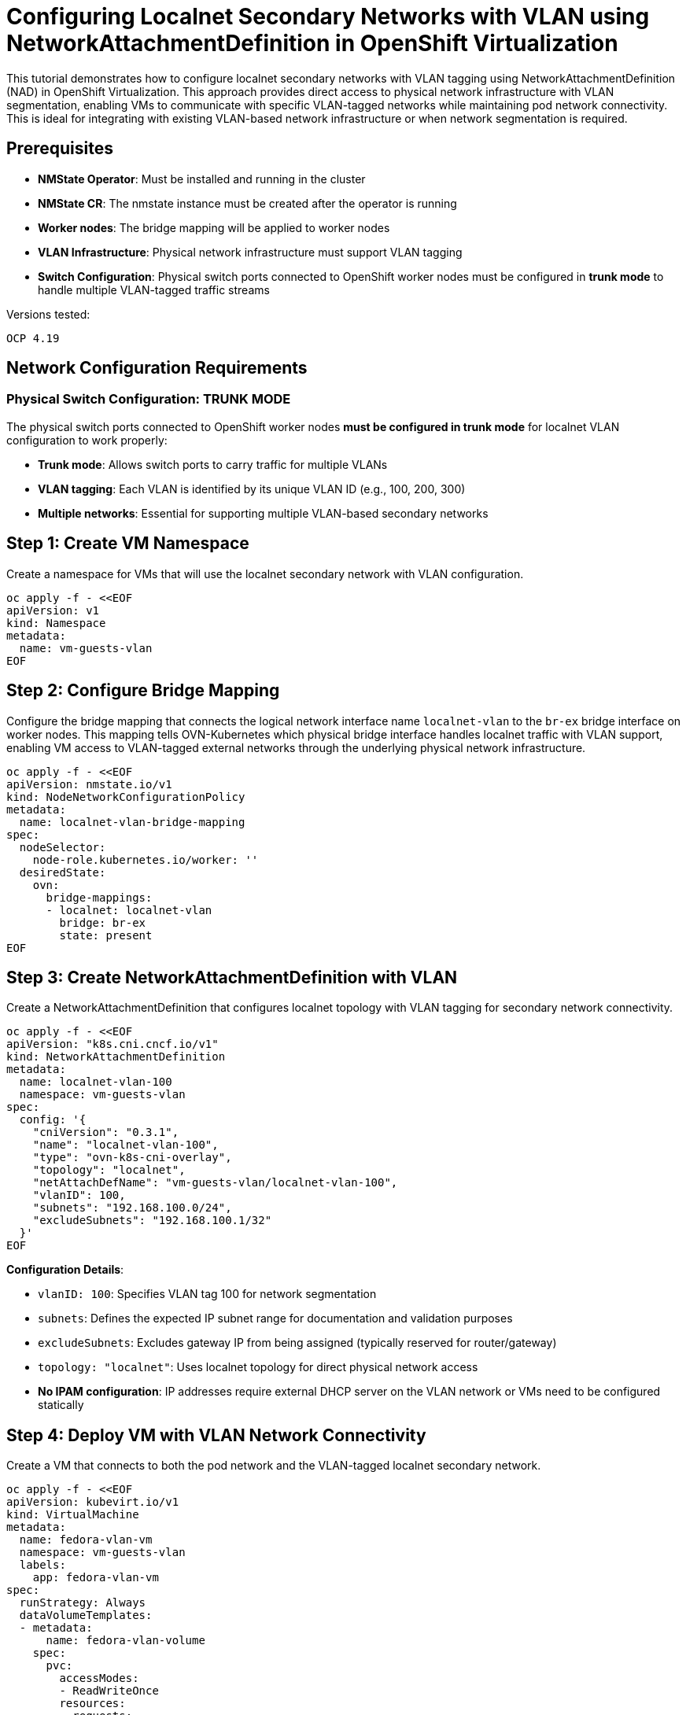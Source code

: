 = Configuring Localnet Secondary Networks with VLAN using NetworkAttachmentDefinition in OpenShift Virtualization
:navtitle: Localnet Secondary Networks with VLAN using NAD

This tutorial demonstrates how to configure localnet secondary networks with VLAN tagging using NetworkAttachmentDefinition (NAD) in OpenShift Virtualization. This approach provides direct access to physical network infrastructure with VLAN segmentation, enabling VMs to communicate with specific VLAN-tagged networks while maintaining pod network connectivity. This is ideal for integrating with existing VLAN-based network infrastructure or when network segmentation is required.

== Prerequisites

* **NMState Operator**: Must be installed and running in the cluster
* **NMState CR**: The nmstate instance must be created after the operator is running
* **Worker nodes**: The bridge mapping will be applied to worker nodes
* **VLAN Infrastructure**: Physical network infrastructure must support VLAN tagging
* **Switch Configuration**: Physical switch ports connected to OpenShift worker nodes must be configured in **trunk mode** to handle multiple VLAN-tagged traffic streams

Versions tested:
----
OCP 4.19
----

== Network Configuration Requirements

=== Physical Switch Configuration: TRUNK MODE

The physical switch ports connected to OpenShift worker nodes **must be configured in trunk mode** for localnet VLAN configuration to work properly:

* **Trunk mode**: Allows switch ports to carry traffic for multiple VLANs
* **VLAN tagging**: Each VLAN is identified by its unique VLAN ID (e.g., 100, 200, 300)
* **Multiple networks**: Essential for supporting multiple VLAN-based secondary networks

== Step 1: Create VM Namespace

Create a namespace for VMs that will use the localnet secondary network with VLAN configuration.

[source,yaml]
----
oc apply -f - <<EOF
apiVersion: v1
kind: Namespace
metadata:
  name: vm-guests-vlan
EOF
----

== Step 2: Configure Bridge Mapping

Configure the bridge mapping that connects the logical network interface name `localnet-vlan` to the `br-ex` bridge interface on worker nodes. This mapping tells OVN-Kubernetes which physical bridge interface handles localnet traffic with VLAN support, enabling VM access to VLAN-tagged external networks through the underlying physical network infrastructure.

[source,yaml]
----
oc apply -f - <<EOF
apiVersion: nmstate.io/v1
kind: NodeNetworkConfigurationPolicy
metadata:
  name: localnet-vlan-bridge-mapping
spec:
  nodeSelector:
    node-role.kubernetes.io/worker: ''  
  desiredState:
    ovn:
      bridge-mappings:
      - localnet: localnet-vlan
        bridge: br-ex
        state: present
EOF
----

== Step 3: Create NetworkAttachmentDefinition with VLAN

Create a NetworkAttachmentDefinition that configures localnet topology with VLAN tagging for secondary network connectivity.

[source,yaml]
----
oc apply -f - <<EOF
apiVersion: "k8s.cni.cncf.io/v1"
kind: NetworkAttachmentDefinition
metadata:
  name: localnet-vlan-100
  namespace: vm-guests-vlan
spec:
  config: '{
    "cniVersion": "0.3.1",
    "name": "localnet-vlan-100",
    "type": "ovn-k8s-cni-overlay",
    "topology": "localnet",
    "netAttachDefName": "vm-guests-vlan/localnet-vlan-100",
    "vlanID": 100,
    "subnets": "192.168.100.0/24",
    "excludeSubnets": "192.168.100.1/32"
  }'
EOF
----

**Configuration Details**:

* `vlanID: 100`: Specifies VLAN tag 100 for network segmentation
* `subnets`: Defines the expected IP subnet range for documentation and validation purposes
* `excludeSubnets`: Excludes gateway IP from being assigned (typically reserved for router/gateway)
* `topology: "localnet"`: Uses localnet topology for direct physical network access
* **No IPAM configuration**: IP addresses require external DHCP server on the VLAN network or VMs need to be configured statically

== Step 4: Deploy VM with VLAN Network Connectivity

Create a VM that connects to both the pod network and the VLAN-tagged localnet secondary network.

[source,yaml]
----
oc apply -f - <<EOF
apiVersion: kubevirt.io/v1
kind: VirtualMachine
metadata:
  name: fedora-vlan-vm
  namespace: vm-guests-vlan
  labels:
    app: fedora-vlan-vm
spec:
  runStrategy: Always
  dataVolumeTemplates:
  - metadata:
      name: fedora-vlan-volume
    spec:
      pvc:
        accessModes:
        - ReadWriteOnce
        resources:
          requests:
            storage: 33Gi
      sourceRef:
        kind: DataSource
        name: fedora
        namespace: openshift-virtualization-os-images
  template:
    metadata:
      labels:
        app: fedora-vlan-vm
    spec:
      domain:
        devices:
          disks:
          - name: datavolumedisk
            disk:
              bus: virtio
          - name: cloudinitdisk
            disk:
              bus: virtio
          interfaces:
          - name: default
            bridge: {}
          - name: vlan_network
            bridge: {}
        resources:
          requests:
            memory: 2Gi
            cpu: 1
      networks:
      - name: default
        pod: {}
      - name: vlan_network
        multus:
          networkName: localnet-vlan-100
      volumes:
      - name: datavolumedisk
        dataVolume:
          name: fedora-vlan-volume
      - name: cloudinitdisk
        cloudInitNoCloud:
          userData: |
            #cloud-config
            user: fedora
            password: fedora
            chpasswd: { expire: False }
            packages:
            - python3
            - tcpdump
            - net-tools
            runcmd:
            - echo "<h1>Welcome to OpenShift Virtualization VLAN Network!</h1>" > /root/index.html
            - echo "<p>VLAN ID: 100</p>" >> /root/index.html
            - echo "<p>Network: 192.168.100.0/24</p>" >> /root/index.html
            - cd /root && nohup python3 -m http.server 8080 > /dev/null 2>&1 &
EOF
----

== Step 5: Verify VLAN Network Connectivity

Access the VM console to verify dual network connectivity with VLAN configuration.

[source,bash,role=execute]
----
# Check the VM status
oc get vm -n vm-guests-vlan

# Check the running VM instance
oc get vmi -n vm-guests-vlan

# Access the VM console (credentials: fedora/fedora via cloud-init)
virtctl console -n vm-guests-vlan fedora-vlan-vm
----

Inside the VM console, verify the VLAN network configuration:

[source,bash,role=execute]
----
# Check network interfaces - primary (pod network) and secondary (VLAN network)
ip addr show

# Check routes - two default gateways (lower metric prioritized)
# Primary network: metric 100, Secondary VLAN: metric 101
ip route show

# Expected output example:
default via 10.128.0.1 dev enp1s0 proto dhcp src 10.128.0.172 metric 100 
default via 192.168.100.1 dev enp2s0 proto dhcp src 192.168.100.50 metric 101 

# Test external connectivity
ping 8.8.8.8

# Verify the web service is running
curl localhost:8080

# Test VLAN interface connectivity (replace <vlan-ip> with actual IP)
curl <vlan-ip>:8080

# Verify VLAN tagging (if tcpdump is available)
# This will show VLAN-tagged traffic on the secondary interface
sudo tcpdump -i enp2s0 -nn vlan 100
----

== Troubleshooting

=== Common Issues

. **VLAN Traffic Not Reaching VM**:
   * Verify physical switch configuration supports VLAN tagging
   * Check bridge mapping configuration on worker nodes
   * Ensure VLAN ID matches network infrastructure

. **IP Address Assignment Issues**:
   * Verify DHCP server is available on the VLAN network

. **Network Connectivity Problems**:
   * Check that the physical network supports the configured VLAN
   * Test connectivity from physical network to VLAN subnet

=== Verification Commands

[source,bash,role=execute]
----
# Check NetworkAttachmentDefinition status
oc get network-attachment-definitions -n vm-guests-vlan

# Verify bridge mapping on worker nodes
oc get nncp localnet-vlan-bridge-mapping -o yaml

# Check VM network status
oc get vmi -n vm-guests-vlan -o yaml | grep -A 10 networks

# View OVN-Kubernetes logs for troubleshooting
oc logs -n openshift-ovn-kubernetes -l app=ovnkube-node
----

== References

=== OpenShift Documentation

* link:https://docs.redhat.com/en/documentation/openshift_container_platform/4.19/html/multiple_networks/understanding-multiple-networks[OpenShift - Understanding Multiple Networks,window=_blank]
* link:https://docs.redhat.com/en/documentation/openshift_container_platform/4.19/html/virtualization/networking#virt-creating-secondary-localnet-udn_virt-connecting-vm-to-secondary-udn[Localnet Topology Configuration for OCP Virtualization,window=_blank]

